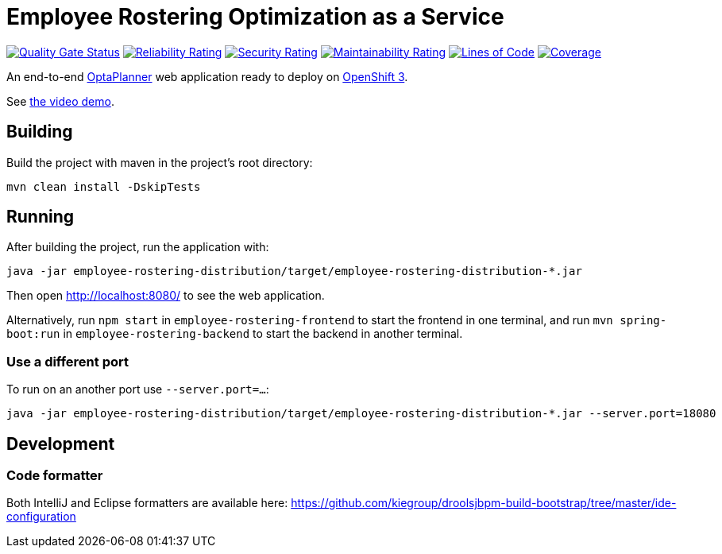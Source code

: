 = Employee Rostering Optimization as a Service

image:https://sonarcloud.io/api/project_badges/measure?project=optaweb-employee-rostering&metric=alert_status[
"Quality Gate Status", link="https://sonarcloud.io/dashboard?id=optaweb-employee-rostering"]
image:https://sonarcloud.io/api/project_badges/measure?project=optaweb-employee-rostering&metric=reliability_rating[
"Reliability Rating", link="https://sonarcloud.io/dashboard?id=optaweb-employee-rostering"]
image:https://sonarcloud.io/api/project_badges/measure?project=optaweb-employee-rostering&metric=security_rating[
"Security Rating", link="https://sonarcloud.io/dashboard?id=optaweb-employee-rostering"]
image:https://sonarcloud.io/api/project_badges/measure?project=optaweb-employee-rostering&metric=sqale_rating[
"Maintainability Rating", link="https://sonarcloud.io/dashboard?id=optaweb-employee-rostering"]
image:https://sonarcloud.io/api/project_badges/measure?project=optaweb-employee-rostering&metric=ncloc[
"Lines of Code", link="https://sonarcloud.io/dashboard?id=optaweb-employee-rostering"]
image:https://sonarcloud.io/api/project_badges/measure?project=optaweb-employee-rostering&metric=coverage[
"Coverage", link="https://sonarcloud.io/dashboard?id=optaweb-employee-rostering"]

An end-to-end https://www.optaplanner.org/[OptaPlanner] web application ready to deploy on https://www.openshift.com/[OpenShift 3].

See https://www.youtube.com/watch?v=sOWC4qrXxFk[the video demo].

== Building

Build the project with maven in the project's root directory:

[source,shell]
----
mvn clean install -DskipTests
----

== Running

After building the project, run the application with:

[source,shell]
----
java -jar employee-rostering-distribution/target/employee-rostering-distribution-*.jar
----

Then open http://localhost:8080/ to see the web application.

Alternatively, run `npm start` in `employee-rostering-frontend` to start the frontend in one terminal,
and run `mvn spring-boot:run` in `employee-rostering-backend` to start the backend in another terminal.

=== Use a different port

To run on an another port use `--server.port=...`:

[source,shell]
----
java -jar employee-rostering-distribution/target/employee-rostering-distribution-*.jar --server.port=18080
----

== Development

=== Code formatter

Both IntelliJ and Eclipse formatters are available here: https://github.com/kiegroup/droolsjbpm-build-bootstrap/tree/master/ide-configuration
